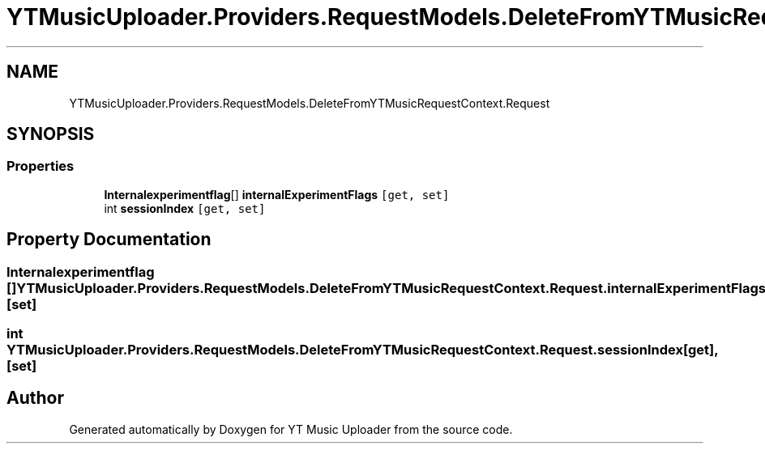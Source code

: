 .TH "YTMusicUploader.Providers.RequestModels.DeleteFromYTMusicRequestContext.Request" 3 "Sat Apr 10 2021" "YT Music Uploader" \" -*- nroff -*-
.ad l
.nh
.SH NAME
YTMusicUploader.Providers.RequestModels.DeleteFromYTMusicRequestContext.Request
.SH SYNOPSIS
.br
.PP
.SS "Properties"

.in +1c
.ti -1c
.RI "\fBInternalexperimentflag\fP[] \fBinternalExperimentFlags\fP\fC [get, set]\fP"
.br
.ti -1c
.RI "int \fBsessionIndex\fP\fC [get, set]\fP"
.br
.in -1c
.SH "Property Documentation"
.PP 
.SS "\fBInternalexperimentflag\fP [] YTMusicUploader\&.Providers\&.RequestModels\&.DeleteFromYTMusicRequestContext\&.Request\&.internalExperimentFlags\fC [get]\fP, \fC [set]\fP"

.SS "int YTMusicUploader\&.Providers\&.RequestModels\&.DeleteFromYTMusicRequestContext\&.Request\&.sessionIndex\fC [get]\fP, \fC [set]\fP"


.SH "Author"
.PP 
Generated automatically by Doxygen for YT Music Uploader from the source code\&.
